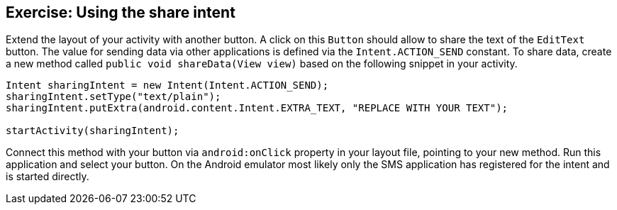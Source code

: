 == Exercise: Using the share intent

Extend the layout of your activity
with another button.
A click on this
`Button`
should allow to share the text of the
`EditText`
button.
The value
for sending data via other applications is defined via
the
`Intent.ACTION_SEND`
constant.
To share data, create a new method called
`public void shareData(View view)`
based on
the following snippet
in your activity.
[source,java]
----
Intent sharingIntent = new Intent(Intent.ACTION_SEND);
sharingIntent.setType("text/plain");
sharingIntent.putExtra(android.content.Intent.EXTRA_TEXT, "REPLACE WITH YOUR TEXT");

startActivity(sharingIntent);
----


Connect this method with your button via
`android:onClick`
property in your layout file, pointing to your new method.
Run this application and select your button. On the
Android emulator
most
likely only the SMS application has registered for the
intent
and is started directly.

